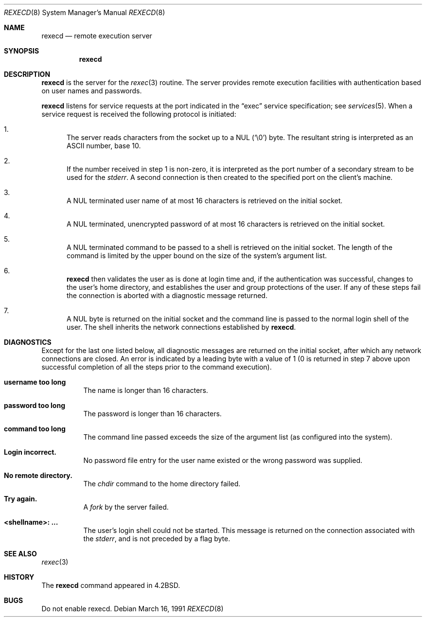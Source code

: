 .\" Copyright (c) 1983, 1991 The Regents of the University of California.
.\" All rights reserved.
.\"
.\" Redistribution and use in source and binary forms, with or without
.\" modification, are permitted provided that the following conditions
.\" are met:
.\" 1. Redistributions of source code must retain the above copyright
.\"    notice, this list of conditions and the following disclaimer.
.\" 2. Redistributions in binary form must reproduce the above copyright
.\"    notice, this list of conditions and the following disclaimer in the
.\"    documentation and/or other materials provided with the distribution.
.\" 3. All advertising materials mentioning features or use of this software
.\"    must display the following acknowledgement:
.\"	This product includes software developed by the University of
.\"	California, Berkeley and its contributors.
.\" 4. Neither the name of the University nor the names of its contributors
.\"    may be used to endorse or promote products derived from this software
.\"    without specific prior written permission.
.\"
.\" THIS SOFTWARE IS PROVIDED BY THE REGENTS AND CONTRIBUTORS ``AS IS'' AND
.\" ANY EXPRESS OR IMPLIED WARRANTIES, INCLUDING, BUT NOT LIMITED TO, THE
.\" IMPLIED WARRANTIES OF MERCHANTABILITY AND FITNESS FOR A PARTICULAR PURPOSE
.\" ARE DISCLAIMED.  IN NO EVENT SHALL THE REGENTS OR CONTRIBUTORS BE LIABLE
.\" FOR ANY DIRECT, INDIRECT, INCIDENTAL, SPECIAL, EXEMPLARY, OR CONSEQUENTIAL
.\" DAMAGES (INCLUDING, BUT NOT LIMITED TO, PROCUREMENT OF SUBSTITUTE GOODS
.\" OR SERVICES; LOSS OF USE, DATA, OR PROFITS; OR BUSINESS INTERRUPTION)
.\" HOWEVER CAUSED AND ON ANY THEORY OF LIABILITY, WHETHER IN CONTRACT, STRICT
.\" LIABILITY, OR TORT (INCLUDING NEGLIGENCE OR OTHERWISE) ARISING IN ANY WAY
.\" OUT OF THE USE OF THIS SOFTWARE, EVEN IF ADVISED OF THE POSSIBILITY OF
.\" SUCH DAMAGE.
.\"
.\"     from: @(#)rexecd.8	6.5 (Berkeley) 3/16/91
.\"	$Id$
.\"
.Dd March 16, 1991
.Dt REXECD 8
.Os
.Sh NAME
.Nm rexecd
.Nd remote execution server
.Sh SYNOPSIS
.Nm rexecd
.Sh DESCRIPTION
.Nm
is the server for the
.Xr rexec 3
routine.
The server provides remote execution facilities with authentication based
on user names and passwords.
.Pp
.Nm
listens for service requests at the port indicated in the
.Dq exec
service specification; see
.Xr services 5 .
When a service request is received the following protocol
is initiated:
.Bl -enum
.It
The server reads characters from the socket up
to a NUL
.Pq Ql \e0
byte.
The resultant string is interpreted as an
.Tn ASCII
number, base 10.
.It
If the number received in step 1 is non-zero,
it is interpreted as the port number of a secondary
stream to be used for the
.Em stderr .
A second connection is then created to the specified
port on the client's machine.
.It
A NUL terminated user name of at most 16 characters
is retrieved on the initial socket.
.It
A NUL terminated, unencrypted password of at most
16 characters is retrieved on the initial socket.
.It
A NUL terminated command to be passed to a
shell is retrieved on the initial socket.
The length of the command is limited by the upper bound on the size of
the system's argument list.
.It
.Nm
then validates the user as is done at login time
and, if the authentication was successful, changes
to the user's home directory, and establishes the user
and group protections of the user.
If any of these steps fail the connection is
aborted with a diagnostic message returned.
.It
A NUL byte is returned on the initial socket and the command line is passed
to the normal login shell of the user.
The shell inherits the network connections established by
.Nm rexecd .
.El
.Sh DIAGNOSTICS
Except for the last one listed below,
all diagnostic messages are returned on the initial socket,
after which any network connections are closed.
An error is indicated by a leading byte with a value of
1 (0 is returned in step 7 above upon successful completion
of all the steps prior to the command execution).
.Pp
.Bl -tag -width Ds
.It Sy username too long
The name is
longer than 16 characters.
.It Sy password too long
The password is longer than 16 characters.
.It Sy command too long
The command line passed exceeds the size of the argument
list (as configured into the system).
.It Sy Login incorrect.
No password file entry for the user name existed or
the wrong password was supplied.
.It Sy \&No remote directory.
The
.Xr chdir
command to the home directory failed.
.It Sy Try again.
A
.Xr fork
by the server failed.
.It Sy <shellname>: ...
The user's login shell could not be started.
This message is returned
on the connection associated with the
.Em stderr ,
and is not preceded by a flag byte.
.El
.Sh SEE ALSO
.Xr rexec 3
.Sh HISTORY
The
.Nm
command appeared in
.Bx 4.2 .
.Sh BUGS
Do not enable rexecd.
